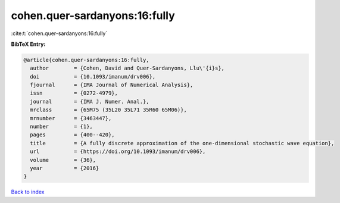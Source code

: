 cohen.quer-sardanyons:16:fully
==============================

:cite:t:`cohen.quer-sardanyons:16:fully`

**BibTeX Entry:**

.. code-block:: bibtex

   @article{cohen.quer-sardanyons:16:fully,
     author        = {Cohen, David and Quer-Sardanyons, Llu\'{i}s},
     doi           = {10.1093/imanum/drv006},
     fjournal      = {IMA Journal of Numerical Analysis},
     issn          = {0272-4979},
     journal       = {IMA J. Numer. Anal.},
     mrclass       = {65M75 (35L20 35L71 35R60 65M06)},
     mrnumber      = {3463447},
     number        = {1},
     pages         = {400--420},
     title         = {A fully discrete approximation of the one-dimensional stochastic wave equation},
     url           = {https://doi.org/10.1093/imanum/drv006},
     volume        = {36},
     year          = {2016}
   }

`Back to index <../By-Cite-Keys.html>`_
